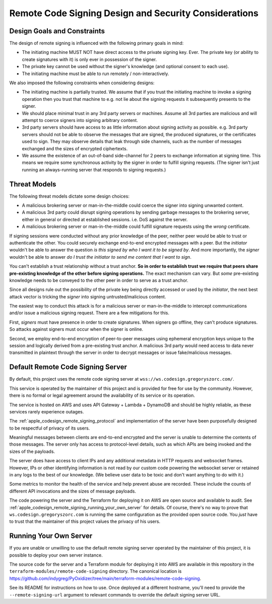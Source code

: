 .. _apple_codesign_remote_signing_design:

======================================================
Remote Code Signing Design and Security Considerations
======================================================

Design Goals and Constraints
============================

The design of remote signing is influenced with the following primary goals in
mind:

* The initiating machine MUST NOT have direct access to the private signing
  key. Ever. The private key (or ability to create signatures with it) is only
  ever in possession of the signer.
* The private key cannot be used without the signer's knowledge (and optional
  consent to each use).
* The initiating machine must be able to run remotely / non-interactively.

We also imposed the following constraints when considering designs:

* The initiating machine is partially trusted. We assume that if you trust the
  initiating machine to invoke a signing operation then you trust that machine
  to e.g. not lie about the signing requests it subsequently presents to the
  signer.
* We should place minimal trust in any 3rd party servers or machines. Assume
  all 3rd parties are malicious and will attempt to coerce signers into signing
  arbitrary content.
* 3rd party servers should have access to as little information about signing
  activity as possible. e.g. 3rd party servers should not be able to observe
  the messages that are signed, the produced signatures, or the certificates
  used to sign. They may observe details that leak through side channels, such
  as the number of messages exchanged and the sizes of encrypted ciphertexts.
* We assume the existence of an out-of-band side-channel for 2 peers to exchange
  information at signing time. This means we require some synchronous activity
  by the signer in order to fulfill signing requests. (The signer isn't just
  running an always-running server that responds to signing requests.)

Threat Models
=============

The following threat models dictate some design choices:

* A malicious brokering server or man-in-the-middle could coerce the signer into
  signing unwanted content.
* A malicious 3rd party could disrupt signing operations by sending garbage
  messages to the brokering server, either in general or directed at established
  sessions. i.e. DoS against the server.
* A malicious brokering server or man-in-the-middle could fulfill signature
  requests using the *wrong* certificate.

If signing sessions were conducted without any prior knowledge of the peer,
neither peer would be able to trust or authenticate the other. You could
securely exchange end-to-end encrypted messages with a peer. But the *initiator*
wouldn't be able to answer the question *is this signed by who I want it to be
signed by*. And more importantly, the *signer* wouldn't be able to answer
*do I trust the initiator to send me content that I want to sign*.

You can't establish a trust relationship without a trust anchor. **So in order
to establish trust we require that peers share pre-existing knowledge of the
other before signing operations.** The exact mechanism can vary. But *some*
pre-existing knowledge needs to be conveyed to the other peer in order to serve
as a trust anchor.

Since all designs rule out the possibility of the private key being directly
accessed or used by the *initiator*, the next best attack vector is tricking
the *signer* into signing untrusted/malicious content.

The easiest way to conduct this attack is for a malicious server or
man-in-the-middle to intercept communications and/or issue a malicious signing
request. There are a few mitigations for this.

First, *signers* must have presence in order to create signatures. When signers
go offline, they can't produce signatures. So attacks against signers must occur
when the signer is online.

Second, we employ end-to-end encryption of peer-to-peer messages using
ephemeral encryption keys unique to the session and logically derived from a
pre-existing trust anchor. A malicious 3rd party would need access to data
never transmitted in plaintext through the server in order to decrypt messages
or issue fake/malicious messages.

Default Remote Code Signing Server
==================================

By default, this project uses the remote code signing server at
``wss://ws.codesign.gregoryszorc.com/``.

This service is operated by the maintainer of this project and is provided
for free for use by the community. However, there is no formal or legal
agreement around the availability of its service or its operation.

The service is hosted on AWS and uses API Gateway + Lambda + DynamoDB
and should be highly reliable, as these services rarely experience outages.

The :ref:`apple_codesign_remote_signing_protocol` and implementation of the
server have been purposefully designed to be respectful of privacy of its
users.

Meaningful messages between clients are end-to-end encrypted and the server
is unable to determine the contents of those messages. The server only has
access to protocol-level details, such as which APIs are being invoked and
the sizes of the payloads.

The server does have access to client IPs and any additional metadata
in HTTP requests and websocket frames. However, IPs or other identifying
information is not read by our custom code powering the websocket server or
retained in any logs to the best of our knowledge. (We believe user data
to be toxic and don't want anything to do with it.)

Some metrics to monitor the health of the service and help prevent abuse
are recorded. These include the counts of different API invocations and
the sizes of message payloads.

The code powering the server and the Terraform for deploying it on AWS
are open source and available to audit. See
:ref:`apple_codesign_remote_signing_running_your_own_server` for details.
Of course, there's no way to prove that ``ws.codesign.gregoryszorc.com``
is running the same configuration as the provided open source code. You
*just* have to trust that the maintainer of this project values the privacy
of his users.

.. _apple_codesign_remote_signing_running_your_own_server:

Running Your Own Server
=======================

If you are unable or unwilling to use the default remote signing server
operated by the maintainer of this project, it is possible to deploy your
own server instance.

The source code for the server and a Terraform module for deploying it into
AWS are available in this repository in the
``terraform-modules/remote-code-signing`` directory. The canonical location
is https://github.com/indygreg/PyOxidizer/tree/main/terraform-modules/remote-code-signing.

See its README for instructions on how to use. Once deployed at a different
hostname, you'll need to provide the ``--remote-signing-url`` argument to
relevant commands to override the default signing server URL.
